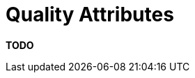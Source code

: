 = Quality Attributes

**TODO**
////
With the link:/help/documentation/functional-overview[functional
overview section] summarising the functionality, it's also worth
including a separate section to summarise the quality attributes (also
referred to as "non-functional requirements").

== Intent

This section is about summarising the key quality attributes and should
answer the following types of questions:

* Is there a clear understanding of the quality attributes that the
architecture must satisfy?
* Are the quality attributes SMART (specific, measurable, achievable,
relevant and timely)?
* Have quality attributes that are usually taken for granted been
explicitly marked as out of scope if they are not needed? (e.g. "user
interface elements will only be presented in English" to indicate that
multi-language support is not explicitly catered for)
* Are any of the quality attributes unrealistic? (e.g. true 24x7
availability is typically very costly to implement inside many
organisations)

In addition, if any of the quality attributes are deemed as
"architecturally significant" and therefore influence the architecture,
why not make a note of them so that you can refer back to them later in
the documentation.

== Structure

Simply listing out each of the quality attributes is a good starting
point. Examples include:

* Performance (e.g. latency and throughput)
* Scalability (e.g. data and traffic volumes)
* Availability (e.g. uptime, downtime, scheduled maintenance, 24x7,
99.9%, etc)
* Security (e.g. authentication, authorisation, data confidentiality,
etc)
* Extensibility
* Flexibility
* Auditing
* Monitoring and management
* Reliability
* Failover/disaster recovery targets (e.g. manual vs automatic, how long
will this take?)
* Business continuity
* Interoperability
* Legal, compliance and regulatory requirements (e.g. data protection
act)
* Internationalisation (i18n) and localisation (L10n)
* Accessibility
* Usability
* ...

Each quality attribute should be precise, leaving no interpretation to
the reader. Examples where this isn't the case include:

* "the request must be serviced quickly"
* "there should be no overhead"
* "as fast as possible"
* "as small as possible"
* "as many customers as possible"
* ...

== Motivation

If you've proactively considered the quality attributes and let them
influence the software architecture, why not write them down too?
Typically, quality attributes are not given to you on a plate and an
amount of exploration and refinement is usually needed to come up with a
list of them. Put simply, writing down the quality attributes removes
any ambiguity both now and during maintenance/enhancement work in the
future.

== Audience

Since quality attributes are mostly technical in nature, this section is
really targeted at technical people in the software development team.

== Required

Yes, all technical software documentation should include a summary of
the quality attributes/non-functional requirements as they usually shape
the resulting software architecture in some way.
////